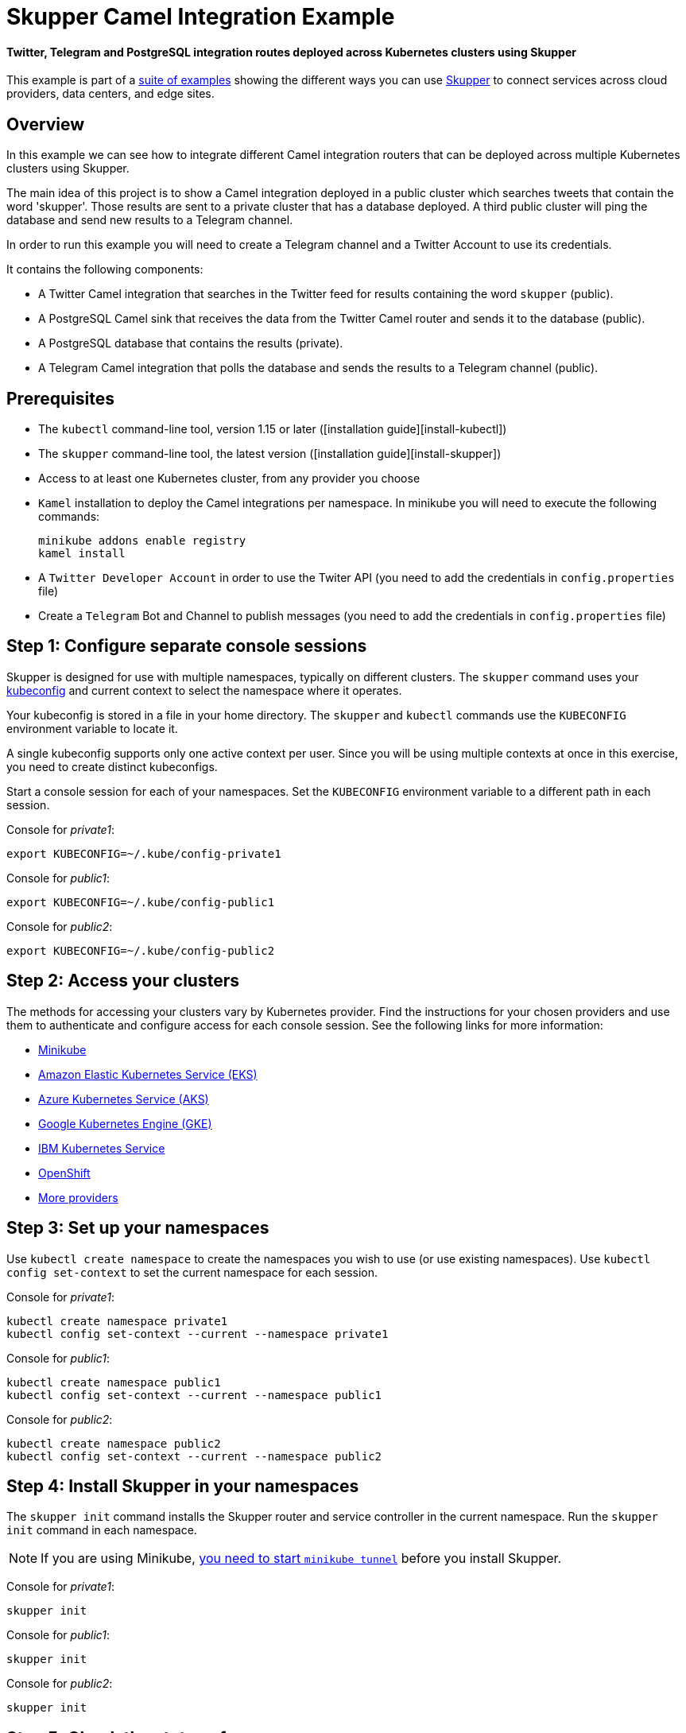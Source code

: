 = Skupper Camel Integration Example

[discrete]
==== Twitter, Telegram and PostgreSQL integration routes deployed across Kubernetes clusters using Skupper

This example is part of a https://skupper.io/examples/index.html[suite of examples] showing the different ways you can use https://skupper.io/[Skupper] to connect services across cloud providers, data centers, and edge sites.

== Overview

In this example we can see how to integrate different Camel integration routers that can be deployed across multiple Kubernetes clusters using Skupper.

The main idea of this project is to show a Camel integration deployed in a public cluster which searches tweets that contain the word 'skupper'.
Those results are sent to a private cluster that has a database deployed.
A third public cluster will ping the database and send new results to a Telegram channel.

In order to run this example you will need to create a Telegram channel and a Twitter Account to use its credentials.

It contains the following components:

* A Twitter Camel integration that searches in the Twitter feed for results containing the word `skupper` (public).
* A PostgreSQL Camel sink that receives the data from the Twitter Camel router and sends it to the database (public).
* A PostgreSQL database that contains the results (private).
* A Telegram Camel integration that polls the database and sends the results to a Telegram channel (public).

== Prerequisites

* The `kubectl` command-line tool, version 1.15 or later ([installation guide][install-kubectl])
* The `skupper` command-line tool, the latest version ([installation guide][install-skupper])
* Access to at least one Kubernetes cluster, from any provider you choose
* `Kamel` installation to deploy the Camel integrations per namespace.
In minikube you will need to execute the following commands:
+
----
minikube addons enable registry
kamel install
----

* A `Twitter Developer Account` in order to use the Twiter API (you need to add the credentials in `config.properties` file)
* Create a `Telegram` Bot and Channel to publish messages (you need to add the credentials in `config.properties` file)

== Step 1: Configure separate console sessions

Skupper is designed for use with multiple namespaces, typically on different clusters.
The `skupper` command uses your https://kubernetes.io/docs/concepts/configuration/organize-cluster-access-kubeconfig/[kubeconfig] and current context to select the namespace where it operates.

Your kubeconfig is stored in a file in your home directory.
The `skupper` and `kubectl` commands use the `KUBECONFIG` environment variable to locate it.

A single kubeconfig supports only one active context per user.
Since you will be using multiple contexts at once in this exercise, you need to create distinct kubeconfigs.

Start a console session for each of your namespaces.
Set the `KUBECONFIG` environment variable to a different path in each session.

Console for _private1_:

[,shell]
----
export KUBECONFIG=~/.kube/config-private1
----

Console for _public1_:

[,shell]
----
export KUBECONFIG=~/.kube/config-public1
----

Console for _public2_:

[,shell]
----
export KUBECONFIG=~/.kube/config-public2
----

== Step 2: Access your clusters

The methods for accessing your clusters vary by Kubernetes provider.
Find the instructions for your chosen providers and use them to authenticate and configure access for each console session.
See the following links for more information:

* https://skupper.io/start/minikube.html[Minikube]
* https://skupper.io/start/eks.html[Amazon Elastic Kubernetes Service (EKS)]
* https://skupper.io/start/aks.html[Azure Kubernetes Service (AKS)]
* https://skupper.io/start/gke.html[Google Kubernetes Engine (GKE)]
* https://skupper.io/start/ibmks.html[IBM Kubernetes Service]
* https://skupper.io/start/openshift.html[OpenShift]
* https://kubernetes.io/partners/#kcsp[More providers]

== Step 3: Set up your namespaces

Use `kubectl create namespace` to create the namespaces you wish to use (or use existing namespaces).
Use `kubectl config set-context` to set the current namespace for each session.

Console for _private1_:

[,shell]
----
kubectl create namespace private1
kubectl config set-context --current --namespace private1
----

Console for _public1_:

[,shell]
----
kubectl create namespace public1
kubectl config set-context --current --namespace public1
----

Console for _public2_:

[,shell]
----
kubectl create namespace public2
kubectl config set-context --current --namespace public2
----

== Step 4: Install Skupper in your namespaces

The `skupper init` command installs the Skupper router and service controller in the current namespace.
Run the `skupper init` command in each namespace.

NOTE: If you are using Minikube, https://skupper.io/start/minikube.html#running-minikube-tunnel[you need to start `minikube tunnel`] before you install Skupper.

Console for _private1_:

[,shell]
----
skupper init
----

Console for _public1_:

[,shell]
----
skupper init
----

Console for _public2_:

[,shell]
----
skupper init
----

== Step 5: Check the status of your namespaces

Use `skupper status` in each console to check that Skupper is installed.

Console for _private1_:

[,shell]
----
skupper status
----

Console for _public1_:

[,shell]
----
skupper status
----

Console for _public2_:

[,shell]
----
skupper status
----

You should see output like this for each namespace:

----
Skupper is enabled for namespace "<namespace>" in interior mode. It is not connected to any other sites. It has no exposed services.
The site console url is: http://<address>:8080
The credentials for internal console-auth mode are held in secret: 'skupper-console-users'
----

As you move through the steps below, you can use `skupper status` at any time to check your progress.

== Step 6: Link your namespaces

Creating a link requires use of two `skupper` commands in conjunction, `skupper token create` and `skupper link create`.

The `skupper token create` command generates a secret token that signifies permission to create a link.
The token also carries the link details.
Then, in a remote namespace, The `skupper link create` command uses the token to create a link to the namespace that generated it.

NOTE: The link token is truly a _secret_.
Anyone who has the token can link to your namespace.
Make sure that only those you trust have access to it.

First, use `skupper token create` in one namespace to generate the token.
Then, use `skupper link create` in the other to create a link.

Console for _public1_:

[,shell]
----
skupper token create ~/public1.token --uses 2
----

Console for _public2_:

[,shell]
----
skupper link create ~/public1.token
skupper link status --wait 30
skupper token create ~/public2.token
----

Console for _private1_:

[,shell]
----
skupper link create ~/public1.token
skupper link create ~/public2.token
skupper link status --wait 30
----

If your console sessions are on different machines, you may need to use `scp` or a similar tool to transfer the token.

== Step 7: Deploy and expose the database in the private cluster

Use `kubectl apply` to deploy the database in `private1`.
Then expose the deployment.

Console for _private1_:

[,shell]
----
kubectl create -f src/main/resources/database/postgres-svc.yaml
skupper expose deployment postgres --address postgres --port 5432 -n private1
----

== Step 8: Create the table to store the tweets

Console for _private1_:

[,shell]
----
kubectl run pg-shell -i --tty --image quay.io/skupper/simple-pg --env="PGUSER=postgresadmin" --env="PGPASSWORD=admin123" --env="PGHOST=$(kubectl get service postgres -o=jsonpath='{.spec.clusterIP}')" -- bash
psql --dbname=postgresdb
CREATE EXTENSION IF NOT EXISTS "uuid-ossp";
CREATE TABLE tw_feedback (id uuid DEFAULT uuid_generate_v4 (),sigthning VARCHAR(255),created TIMESTAMP default CURRENT_TIMESTAMP,PRIMARY KEY(id));
----

== Step 9: Deploy Twitter Camel Integration in the public cluster

First, we need to deploy the `TwitterRoute` component in Kubernetes by using kamel.
This component will poll Twitter every 5000 ms for tweets that include the word `skupper`.
Subsequently, it will send the results to the `postgresql-sink`, that should be installed in the same cluster as well.
The kamelet sink will insert the results in the postgreSQL database.

Console for _public1_:

[,shell]
----
src/main/resources/scripts/setUpPublic1Cluster.sh
----

== Step 10: Deploy Telegram Camel integration in the public cluster

In this step we will install the secret in Kubernetes that contains the database credentials, in order to be used by the `TelegramRoute` component.
After that we will deploy `TelegramRoute` using kamel in the Kubernetes cluster.
This component will poll the database every 3 seconds and gather the results inserted during the last 3 seconds.

Console for _public2_:

[,shell]
----
src/main/resources/scripts/setUpPublic2Cluster.sh
----

== Step 11: Test the application

To be able to see the whole flow at work, you need to post a tweet containing the word `skupper` and after that you will see a new message in the Telegram channel with the title `New feedback about Skupper`

Console for _private1_:

[,shell]
----
kubectl attach pg-shell -c pg-shell -i -t
psql --dbname=postgresdb
SELECT * FROM tw_feedback;
----

Sample output:

----
id                                    | sigthning       |          created
--------------------------------------+-----------------+----------------------------
 95655229-747a-4787-8133-923ef0a1b2ca | Testing skupper | 2022-03-10 19:35:08.412542
----

Console for _public1_:

[,shell]
----
kamel logs twitter-route
----

Sample output:

----
"[1] 2022-03-10 19:35:08,397 INFO  [postgresql-sink-1] (Camel (camel-1) thread #0 - twitter-search://skupper) Testing skupper"
----

== Summary

This example locates the different camel integrations in different namespaces, on different clusters.
This means that they have no way to communicate with the database deployed in the private cluster unless they are exposed to the public internet.

Introducing Skupper into each namespace allows us to create a virtual application network that can connect services in different clusters.
Any service exposed on the application network is represented as a local service in all of the linked namespaces.

The database is located in `private1`, but the TelegramRoute integration in `public2` can "see" it as if it were local.
When the integration pulls the database, Skupper forwards the request to the namespace where the database is running and routes the response back to the integration component.
